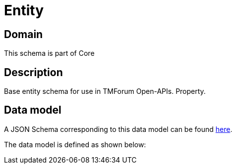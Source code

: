 = Entity

[#domain]
== Domain

This schema is part of Core

[#description]
== Description

Base entity schema for use in TMForum Open-APIs. Property.


[#data_model]
== Data model

A JSON Schema corresponding to this data model can be found https://tmforum.org[here].

The data model is defined as shown below:

